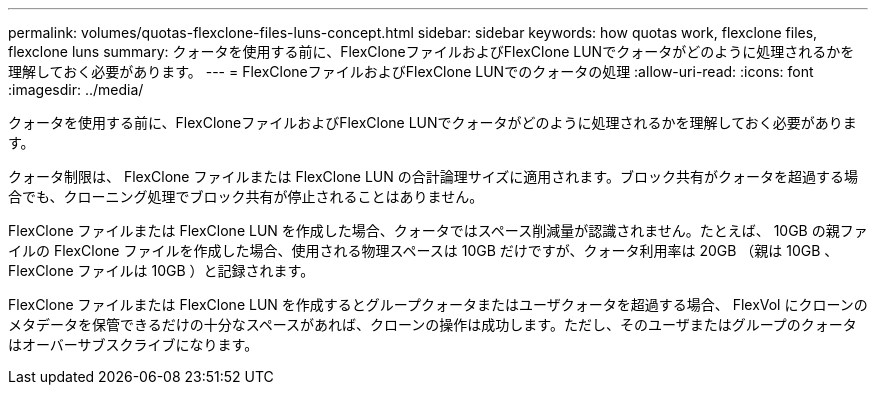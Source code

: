 ---
permalink: volumes/quotas-flexclone-files-luns-concept.html 
sidebar: sidebar 
keywords: how quotas work, flexclone files, flexclone luns 
summary: クォータを使用する前に、FlexCloneファイルおよびFlexClone LUNでクォータがどのように処理されるかを理解しておく必要があります。 
---
= FlexCloneファイルおよびFlexClone LUNでのクォータの処理
:allow-uri-read: 
:icons: font
:imagesdir: ../media/


[role="lead"]
クォータを使用する前に、FlexCloneファイルおよびFlexClone LUNでクォータがどのように処理されるかを理解しておく必要があります。

クォータ制限は、 FlexClone ファイルまたは FlexClone LUN の合計論理サイズに適用されます。ブロック共有がクォータを超過する場合でも、クローニング処理でブロック共有が停止されることはありません。

FlexClone ファイルまたは FlexClone LUN を作成した場合、クォータではスペース削減量が認識されません。たとえば、 10GB の親ファイルの FlexClone ファイルを作成した場合、使用される物理スペースは 10GB だけですが、クォータ利用率は 20GB （親は 10GB 、 FlexClone ファイルは 10GB ）と記録されます。

FlexClone ファイルまたは FlexClone LUN を作成するとグループクォータまたはユーザクォータを超過する場合、 FlexVol にクローンのメタデータを保管できるだけの十分なスペースがあれば、クローンの操作は成功します。ただし、そのユーザまたはグループのクォータはオーバーサブスクライブになります。

